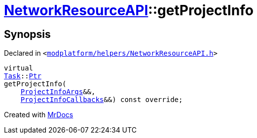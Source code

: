 [#NetworkResourceAPI-getProjectInfo]
= xref:NetworkResourceAPI.adoc[NetworkResourceAPI]::getProjectInfo
:relfileprefix: ../
:mrdocs:


== Synopsis

Declared in `&lt;https://github.com/PrismLauncher/PrismLauncher/blob/develop/modplatform/helpers/NetworkResourceAPI.h#L16[modplatform&sol;helpers&sol;NetworkResourceAPI&period;h]&gt;`

[source,cpp,subs="verbatim,replacements,macros,-callouts"]
----
virtual
xref:Task.adoc[Task]::xref:Task/Ptr.adoc[Ptr]
getProjectInfo(
    xref:ResourceAPI/ProjectInfoArgs.adoc[ProjectInfoArgs]&&,
    xref:ResourceAPI/ProjectInfoCallbacks.adoc[ProjectInfoCallbacks]&&) const override;
----



[.small]#Created with https://www.mrdocs.com[MrDocs]#

